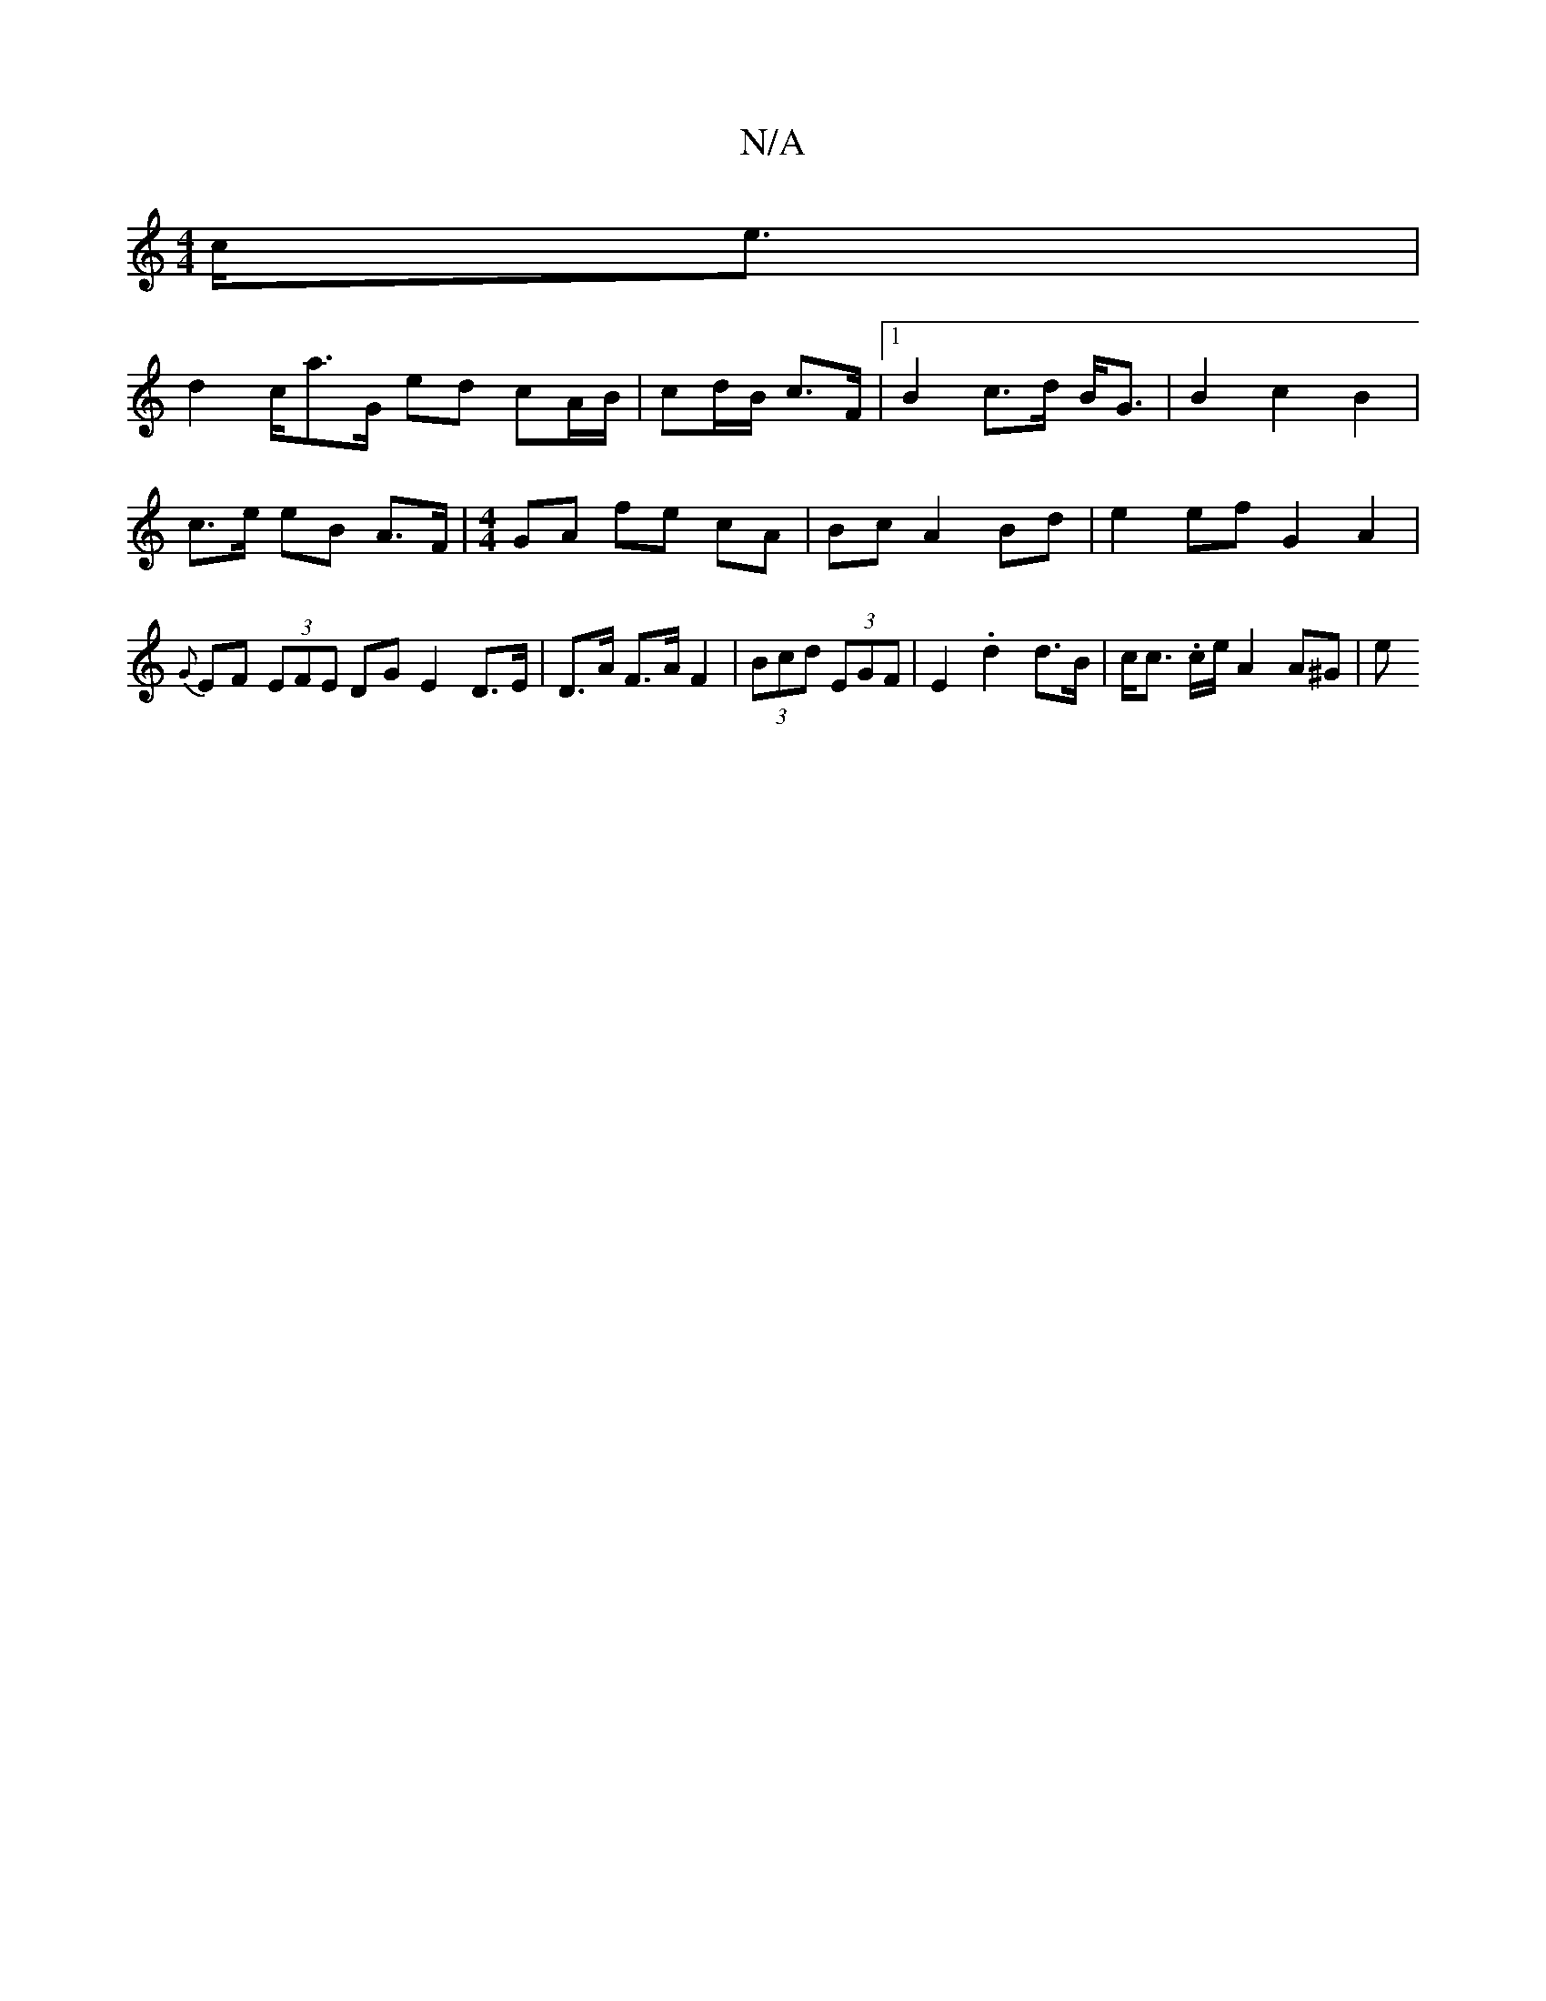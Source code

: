 X:1
T:N/A
M:4/4
R:N/A
K:Cmajor
 c<e|
d2 c/a>G ed cA/B/ | cd/B/ c>F |1 B2 c>d B<G | B2 c2 B2 | c>e eB A>F |[M:4/4]GA fe cA | Bc A2 Bd | e2 ef G2 A2 | {G}EF (3EFE DG E2 D>E | D>A F>A F2 | (3Bcd (3EGF|E2 .d2 d>B|c<c .c/2e/ A2 A^G | e>